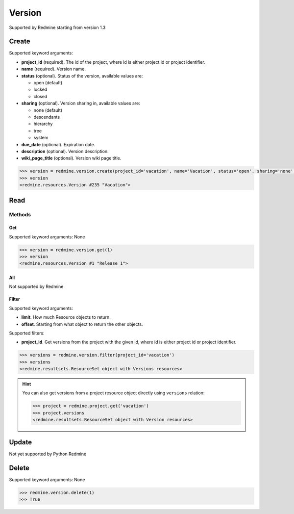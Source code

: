 Version
=======

Supported by Redmine starting from version 1.3

Create
------

Supported keyword arguments:

* **project_id** (required). The id of the project, where id is either project id or project identifier.
* **name** (required). Version name.
* **status** (optional). Status of the version, available values are:

  - open (default)
  - locked
  - closed

* **sharing** (optional). Version sharing in, available values are:

  - none (default)
  - descendants
  - hierarchy
  - tree
  - system

* **due_date** (optional). Expiration date.
* **description** (optional). Version description.
* **wiki_page_title** (optional). Version wiki page title.

.. code-block:: python

    >>> version = redmine.version.create(project_id='vacation', name='Vacation', status='open', sharing='none', due_date='2014-01-30', description='my vacation', wiki_page_title='Vacation')
    >>> version
    <redmine.resources.Version #235 "Vacation">

Read
----

Methods
~~~~~~~

Get
+++

Supported keyword arguments: None

.. code-block:: python

    >>> version = redmine.version.get(1)
    >>> version
    <redmine.resources.Version #1 "Release 1">

All
+++

Not supported by Redmine

Filter
++++++

Supported keyword arguments:

* **limit**. How much Resource objects to return.
* **offset**. Starting from what object to return the other objects.

Supported filters:

* **project_id**. Get versions from the project with the given id, where id is either
  project id or project identifier.

.. code-block:: python

    >>> versions = redmine.version.filter(project_id='vacation')
    >>> versions
    <redmine.resultsets.ResourceSet object with Versions resources>

.. hint::

    You can also get versions from a project resource object directly using
    ``versions`` relation:

    .. code-block:: python

        >>> project = redmine.project.get('vacation')
        >>> project.versions
        <redmine.resultsets.ResourceSet object with Version resources>

Update
------

Not yet supported by Python Redmine

Delete
------

Supported keyword arguments: None

.. code-block:: python

    >>> redmine.version.delete(1)
    >>> True
